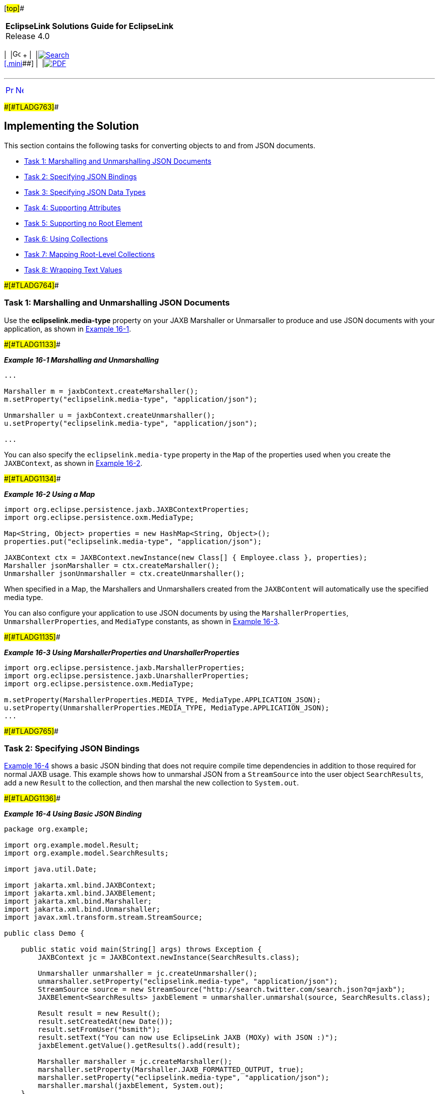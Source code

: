 [[cse]][#top]##

[width="100%",cols="<50%,>50%",]
|===
|*EclipseLink Solutions Guide for EclipseLink* +
Release 4.0 a|
[width="99%",cols="20%,^16%,16%,^16%,16%,^16%",]
|===
|  |image:../../dcommon/images/contents.png[Go To Table Of
Contents,width=16,height=16] + | 
|link:../../[image:../../dcommon/images/search.png[Search] +
[.mini]##] | 
|link:../eclipselink_otlcg.pdf[image:../../dcommon/images/pdf_icon.png[PDF]]
|===

|===

'''''

[cols="^,^,",]
|===
|link:json001.htm[image:../../dcommon/images/larrow.png[Previous,width=16,height=16]]
|link:json003.htm[image:../../dcommon/images/rarrow.png[Next,width=16,height=16]]
| 
|===

[#A1584696]####[#TLADG763]####

== Implementing the Solution

This section contains the following tasks for converting objects to and
from JSON documents.

* link:#CHDHHDEH[Task 1: Marshalling and Unmarshalling JSON Documents]
* link:#CHDCBAIG[Task 2: Specifying JSON Bindings]
* link:#CHDDIFFD[Task 3: Specifying JSON Data Types]
* link:#CHDBFEDC[Task 4: Supporting Attributes]
* link:#CHDJEHFB[Task 5: Supporting no Root Element]
* link:#CHDJIGDD[Task 6: Using Collections]
* link:#CHDHHFIB[Task 7: Mapping Root-Level Collections]
* link:#CHDIHBIF[Task 8: Wrapping Text Values]

[#CHDHHDEH]####[#TLADG764]####

=== Task 1: Marshalling and Unmarshalling JSON Documents

Use the *eclipselink.media-type* property on your JAXB Marshaller or
Unmarsaller to produce and use JSON documents with your application, as
shown in link:#CHDEDEFA[Example 16-1].

[#CHDEDEFA]####[#TLADG1133]####

*_Example 16-1 Marshalling and Unmarshalling_*

[source,oac_no_warn]
----
...
 
Marshaller m = jaxbContext.createMarshaller();
m.setProperty("eclipselink.media-type", "application/json");
 
Unmarshaller u = jaxbContext.createUnmarshaller();
u.setProperty("eclipselink.media-type", "application/json");

...
----

You can also specify the `eclipselink.media-type` property in the `Map`
of the properties used when you create the `JAXBContext`, as shown in
link:#CHDCEFJJ[Example 16-2].

[#CHDCEFJJ]####[#TLADG1134]####

*_Example 16-2 Using a Map_*

[source,oac_no_warn]
----
import org.eclipse.persistence.jaxb.JAXBContextProperties;
import org.eclipse.persistence.oxm.MediaType;
 
Map<String, Object> properties = new HashMap<String, Object>();
properties.put("eclipselink.media-type", "application/json");
 
JAXBContext ctx = JAXBContext.newInstance(new Class[] { Employee.class }, properties);
Marshaller jsonMarshaller = ctx.createMarshaller();
Unmarshaller jsonUnmarshaller = ctx.createUnmarshaller();
----

When specified in a Map, the Marshallers and Unmarshallers created from
the `JAXBContent` will automatically use the specified media type.

You can also configure your application to use JSON documents by using
the `MarshallerProperties`, `UnmarshallerProperties`, and `MediaType`
constants, as shown in link:#CHDFHBDA[Example 16-3].

[#CHDFHBDA]####[#TLADG1135]####

*_Example 16-3 Using MarshallerProperties and UnarshallerProperties_*

[source,oac_no_warn]
----
import org.eclipse.persistence.jaxb.MarshallerProperties;
import org.eclipse.persistence.jaxb.UnarshallerProperties;
import org.eclipse.persistence.oxm.MediaType;
 
m.setProperty(MarshallerProperties.MEDIA_TYPE, MediaType.APPLICATION_JSON);
u.setProperty(UnmarshallerProperties.MEDIA_TYPE, MediaType.APPLICATION_JSON);
...
----

[#CHDCBAIG]####[#TLADG765]####

=== Task 2: Specifying JSON Bindings

link:#CHDJCEEE[Example 16-4] shows a basic JSON binding that does not
require compile time dependencies in addition to those required for
normal JAXB usage. This example shows how to unmarshal JSON from a
`StreamSource` into the user object `SearchResults`, add a new `Result`
to the collection, and then marshal the new collection to `System.out`.

[#CHDJCEEE]####[#TLADG1136]####

*_Example 16-4 Using Basic JSON Binding_*

[source,oac_no_warn]
----
package org.example;
 
import org.example.model.Result; 
import org.example.model.SearchResults;
 
import java.util.Date;
 
import jakarta.xml.bind.JAXBContext;
import jakarta.xml.bind.JAXBElement;
import jakarta.xml.bind.Marshaller;
import jakarta.xml.bind.Unmarshaller;
import javax.xml.transform.stream.StreamSource;
 
public class Demo {
 
    public static void main(String[] args) throws Exception {
        JAXBContext jc = JAXBContext.newInstance(SearchResults.class);
 
        Unmarshaller unmarshaller = jc.createUnmarshaller();
        unmarshaller.setProperty("eclipselink.media-type", "application/json");
        StreamSource source = new StreamSource("http://search.twitter.com/search.json?q=jaxb");
        JAXBElement<SearchResults> jaxbElement = unmarshaller.unmarshal(source, SearchResults.class);
 
        Result result = new Result();
        result.setCreatedAt(new Date());
        result.setFromUser("bsmith");
        result.setText("You can now use EclipseLink JAXB (MOXy) with JSON :)");
        jaxbElement.getValue().getResults().add(result);
 
        Marshaller marshaller = jc.createMarshaller();
        marshaller.setProperty(Marshaller.JAXB_FORMATTED_OUTPUT, true);
        marshaller.setProperty("eclipselink.media-type", "application/json");
        marshaller.marshal(jaxbElement, System.out);
    }
 
}
----

You can also write MOXy External Bindings files as JSON documents.
link:#CHDEFJCC[Example 16-5] shows how to use `bindings.json` to map
*Customer* and *PhoneNumber* classes to JSON.

[#CHDEFJCC]####[#TLADG1137]####

*_Example 16-5 Using External Bindings_*

[source,oac_no_warn]
----
{
   "package-name" : "org.example",
   "xml-schema" : {
      "element-form-default" : "QUALIFIED",
      "namespace" : "http://www.example.com/customer"
   },
   "java-types" : {
      "java-type" : [ {
         "name" : "Customer",
         "xml-type" : {
            "prop-order" : "firstName lastName address phoneNumbers"
         },
         "xml-root-element" : {},
         "java-attributes" : {
            "xml-element" : [ 
                {"java-attribute" : "firstName","name" : "first-name"}, 
                {"java-attribute" : "lastName", "name" : "last-name"}, 
                {"java-attribute" : "phoneNumbers","name" : "phone-number"}
            ]
         }
      }, {
         "name" : "PhoneNumber",
         "java-attributes" : {
            "xml-attribute" : [ 
                {"java-attribute" : "type"}
            ],
            "xml-value" : [ 
                {"java-attribute" : "number"}
            ]
         }
      } ]
   }
}
----

link:#CHDDAECA[Example 16-6] shows how to use the JSON file (created in
link:#CHDEFJCC[Example 16-5]) when bootstrapping a `JAXBContext`.

[#CHDDAECA]####[#TLADG1138]####

*_Example 16-6 Using JSON to Bootstrap a JAXBContext_*

[source,oac_no_warn]
----
Map<String, Object> properties = new HashMap<String, Object>(2);
properties.put("eclipselink.oxm.metadata-source", "org/example/binding.json");
properties.put("eclipselink.media-type", "application/json");
JAXBContext context = JAXBContext.newInstance("org.example", Customer.class.getClassLoader() , properties);
 
Unmarshaller unmarshaller = context.createUnmarshaller();
StreamSource json = new StreamSource(new File("src/org/example/input.json"));
...
----

[#CHDDIFFD]####[#TLADG766]####

=== Task 3: Specifying JSON Data Types

Although XML has a single datatype, JSON differentiates between strings,
numbers, and booleans. EclipseLink supports these datatypes
automatically, as shown in link:#BABEFCED[Example 16-7]

[#BABEFCED]####[#TLADG1139]####

*_Example 16-7 Using JSON Data Types_*

[source,oac_no_warn]
----
public class Address {
 
   private int id;
   private String city;
   private boolean isMailingAddress;
 
}
 
{
   "id" : 1,
   "city" : "Ottawa",
   "isMailingAddress" : true
}
----

[#CHDBFEDC]####[#TLADG1141]####

=== Task 4: Supporting Attributes

JSON does not use attributes; anything mapped with a `@XmlAttribute`
annotation will be marshalled as an element. By default, EclipseLink
triggers _both_ the attribute and element events, thereby allowing
either the mapped attribute or element to handle the value.

You can override this behavior by using the `JSON_ATTRIBUTE_PREFIX`
property to specify an attribute prefix, as shown in
link:#CHDICAHE[Example 16-8]. EclipseLink prepends the prefix to the
attribute name during marshal and will recognize it during unmarshal.

In the example below the `number` field is mapped as an attribute with
the prefix *@*.

[#CHDICAHE]####[#TLADG1142]####

*_Example 16-8 Using a Prefix_*

[source,oac_no_warn]
----
jsonUnmarshaller.setProperty(UnmarshallerProperties.JSON_ATTRIBUTE_PREFIX, "@");
jsonMarshaller.setProperty(MarshallerProperties.JSON_ATTRIBUTE_PREFIX, "@") ;
 
----

[source,oac_no_warn]
----
{
   "phone" : {
      "area-code" : "613",
      "@number" : "1234567"
   }
}
----

You can also set the `JSON_ATTRIBUTE_PREFIX` property in the Map used
when creating the `JAXBContext`, as shown in link:#CHDIIHGC[Example
16-9]. All marshallers and unmarshalers created from the context will
use the specified prefix.

[#CHDIIHGC]####[#TLADG1143]####

*_Example 16-9 Setting a Prefix in a Map_*

[source,oac_no_warn]
----
Map<String, Object> properties = new HashMap<String, Object>();
properties.put(JAXBContextProperties.JSON_ATTRIBUTE_PREFIX, "@");
 
JAXBContext ctx = JAXBContext.newInstance(new Class[] { Phone.class }, properties);
----

[#CHDJEHFB]####[#TLADG1144]####

=== Task 5: Supporting no Root Element

EclipseLink supports JSON documents without a root element. By default,
if no `@XmlRootElement` annotation exists, the marshalled JSON document
will not have a root element. You can override this behavior (that is
omit the root element from the JSON output, even if the
`@XmlRootElement` _is_ specified) by setting the `JSON_INCLUDE_ROOT`
property when marshalling a document, as shown in link:#CHDEAEJA[Example
16-10].

[#CHDEAEJA]####[#TLADG1145]####

*_Example 16-10 Marshalling no Root Element Documents_*

[source,oac_no_warn]
----
marshaller.setProperty(MarshallerProperties.JSON_INCLUDE_ROOT, false);
----

When unmarshaling a document with no root elements, you should specify
the class to which to unmarshal, as shown in link:#CHDJAJBJ[Example
16-11].

[#CHDJAJBJ]####[#TLADG1146]####

*_Example 16-11 Unmarshalling no Root Element Documents_*

[source,oac_no_warn]
----
unmarshaller.setProperty(UnmarshallerProperties.JSON_INCLUDE_ROOT, false);
JAXBElement<SearchResults> jaxbElement = unmarshaller.unmarshal(source, SearchResults.class);
----

 +

[width="100%",cols="<100%",]
|===
a|
image:../../dcommon/images/note_icon.png[Note,width=16,height=16]Note:

If the document has no root element, you must specify the class to
unmarshal to.

|===

 +

[#TLADG1147]##

[#sthref136]##

=== Task 5 Using Namespaces

Because JSON does not use namespces, by default all namespaces and
prefixes are ignored when marshaling and unmarshaling. In some cases,
this may be an issue if you have multiple mappings with the same local
name – there will be no way to distinguish between the mappings.

With EclipseLink, you can supply a Map of namespace-to-prefix (or an
instance of `NamespacePrefixMapper`) to the Marshaller and Unmarshaller.
The namespace prefix will appear in the marshalled document prepended to
the element name. EclipseLink will recognize the prefix during an
unmarshal operation and the resulting Java objects will be placed in the
proper namespaces.

link:#CHDCEBBJ[Example 16-12] shows how to use the
`NAMESPACE_PREFIX_MAPPER` property.

[#CHDCEBBJ]####[#TLADG1148]####

*_Example 16-12 Using Namesapces_*

[source,oac_no_warn]
----
Map<String, String> namespaces = new HashMap<String, String>();
namespaces.put("namespace1", "ns1");
namespaces.put("namespace2", "ns2");
jsonMarshaller.setProperty(MarshallerProperties.NAMESPACE_PREFIX_MAPPER, namespaces);
jsonUnmarshaller.setProperty(UnmarshallerProperties.JSON_NAMESPACE_PREFIX_MAPPER, namespaces);
----

The `MarshallerProperties.NAMESPACE_PREFIX_MAPPER` applies to _both_ XML
and JSON; `UnmarshallerProperties.JSON_NAMESPACE_PREFIX_MAPPER` is a
_JSON-only_ property. XML unmarshalling can obtain the namespace
information directly from the document.

When JSON is marshalled, the namespaces will be given the prefix from
the Map separated by a dot ( *.* ):

[source,oac_no_warn]
----
{
   "ns1.employee : {
      "ns2.id" : 123
   }
}
 
----

The dot separator can be set to any custom character by using the
`JSON_NAMESPACE_SEPARATOR` property. Here, a colon ( *:* ) will be used
instead:

[source,oac_no_warn]
----
jsonMarshaller.setProperty(MarshallerProperties.JSON_NAMESPACE_SEPARATOR, ':');
jsonUnmarshaller.setProperty(UnmarshallerProperties.JSON_NAMESPACE_SEPARATOR, ':');
----

[#CHDJIGDD]####[#TLADG1149]####

=== Task 6: Using Collections

By default, when marshalling to JSON, EclipseLink marshals empty
collections as `[ ]`, as shown in link:#CHDDJCJA[Example 16-13].

[#CHDDJCJA]####[#TLADG1150]####

*_Example 16-13 Marshalling Empty Collections_*

[source,oac_no_warn]
----
{
   "phone" : {
      "myList" : [ ]
   }
}
 
----

Use the `JSON_MARSHAL_EMPTY_COLLECTIONS` property to override this
behavior (so that empty collections are not marshalled at all).

[source,oac_no_warn]
----
jsonMarshaller.setProperty(MarshallerProperties.JSON_MARSHAL_EMPTY_COLLECTIONS, Boolean.FALSE) ;
----

[source,oac_no_warn]
----
{
   "phone" : {
   }
}
 
----

[#CHDHHFIB]####[#TLADG1151]####

=== Task 7: Mapping Root-Level Collections

If you use the `@XmlRootElement(name="root")` annotation to specify a
root level, the JSON document can be marshaled as:

[source,oac_no_warn]
----
marshaller.marshal(myListOfRoots, System.out);
----

[source,oac_no_warn]
----
[ {
   "root" : {
      "name" : "aaa"
   }
}, {
   "root" : {
      "name" : "bbb"
   }
} ]
 
----

Because the root element _is_ present in the document, you can unmarsal
it using:

[source,oac_no_warn]
----
unmarshaller.unmarshal(json);
----

If the class _does not_ have an `@XmlRootElement` (or if
`JSON_INCLUDE_ROOT` = false), the marshal would produce:

[source,oac_no_warn]
----
[ {
   "name":"aaa"
}, {
   "name":"bbb"
} ]
 
----

Because the root element _is not_ present, you must indicate the class
to unmarshal to:

[source,oac_no_warn]
----
unmarshaller.unmarshal(json, Root.class);
----

[#CHDIHBIF]####[#TLADG1152]####

=== Task 8: Wrapping Text Values

JAXB supports one or more `@XmlAttributes` on `@XmlValue classes`, as
shown in link:#CHDBHJHF[Example 16-14].

[#CHDBHJHF]####[#TLADG1153]####

*_Example 16-14 Using @XmlAttributes_*

[source,oac_no_warn]
----
public class Phone {
 
   @XmlValue
   public String number;
 
   @XmlAttribute
   public String areaCode;
 
   public Phone() {
      this("", "");
   }
 
   public Phone(String num, String code) {
      this.number = num;
      this.areaCode = code;
   }
 
}
----

To produce a valid JSON document, EclipseLink uses a `value` wrapper, as
shown in link:#CHDFFIIH[Example 16-15].

[#CHDFFIIH]####[#TLADG1154]####

*_Example 16-15 Using a value Wrapper_*

[source,oac_no_warn]
----
{
   "employee" : { 
      "name" : "Bob Smith",
      "mainPhone" : {
         "areaCode" : "613",
         "value" : "555-5555"
      },
      "otherPhones" : [ {
         "areaCode" : "613",
         "value" : "123-1234"
      }, {
         "areaCode" : "613",
         "value" : "345-3456"
      } ]
   }
}
----

By default, EclipseLink uses *value* as the name of the wrapper. Use the
`JSON_VALUE_WRAPPER` property to customize the name of the value
wrapper, as shown in link:#CHDCFBHH[Example 16-16].

[#CHDCFBHH]####[#TLADG1155]####

*_Example 16-16 Customizing the Name of the Value Wrapper_*

[source,oac_no_warn]
----
jsonMarshaller.setProperty(MarshallerProperties.JSON_VALUE_WRAPPER, "$");
jsonUnmarshaller.setProperty(UnmarshallerProperties.JSON_VALUE_WRAPPER, "$");
----

Would produce:

[source,oac_no_warn]
----
{
   "employee" : { 
      "name" : "Bob Smith",
      "mainPhone" : {
         "areaCode" : "613",
         "$" : "555-5555"
      },
      "otherPhones" : [ {
         "areaCode" : "613",
         "$" : "123-1234"
      }, {
         "areaCode" : "613",
         "$" : "345-3456"
      } ]
   }
}
----

You can also specify the `JSON_VALUE_WRAPPER` property in the `Map` of
the properties used when you create the `JAXBContext`, as shown in
link:#CHDEDDAA[Example 16-17].

[#CHDEDDAA]####[#TLADG1156]####

*_Example 16-17 Using a Map_*

[source,oac_no_warn]
----
Map<String, Object> properties = new HashMap<String, Object>();
properties.put(JAXBContextProperties.JSON_VALUE_WRAPPER, "$");
 
JAXBContext ctx = JAXBContext.newInstance(new Class[] { Employee.class }, properties);
Marshaller jsonMarshaller = ctx.createMarshaller();
Unmarshaller jsonUnmarshaller = ctx.createUnmarshaller();
----

When specified in a Map, the Marshallers and Unmarshallers created from
the `JAXBContent` will automatically use the specified value wrapper.

'''''

[width="66%",cols="50%,^,>50%",]
|===
a|
[width="96%",cols=",^50%,^50%",]
|===
| 
|link:json001.htm[image:../../dcommon/images/larrow.png[Previous,width=16,height=16]]
|link:json003.htm[image:../../dcommon/images/rarrow.png[Next,width=16,height=16]]
|===

|http://www.eclipse.org/eclipselink/[image:../../dcommon/images/ellogo.png[EclipseLink,width=150]] +
Copyright © 2014, Oracle and/or its affiliates. All rights reserved.
link:../../dcommon/html/cpyr.htm[ +
] a|
[width="99%",cols="20%,^16%,16%,^16%,16%,^16%",]
|===
|  |image:../../dcommon/images/contents.png[Go To Table Of
Contents,width=16,height=16] + | 
|link:../../[image:../../dcommon/images/search.png[Search] +
[.mini]##] | 
|link:../eclipselink_otlcg.pdf[image:../../dcommon/images/pdf_icon.png[PDF]]
|===

|===

[[copyright]]
Copyright © 2014 by The Eclipse Foundation under the
http://www.eclipse.org/org/documents/epl-v10.php[Eclipse Public License
(EPL)] +
